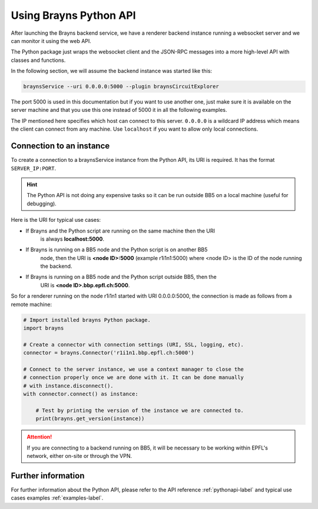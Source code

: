 .. _usepythonapi-label:

Using Brayns Python API
=======================

After launching the Brayns backend service, we have a renderer backend instance
running a websocket server and we can monitor it using the web API.

The Python package just wraps the websocket client and the JSON-RPC messages
into a more high-level API with classes and functions.

In the following section, we will assume the backend instance was started like
this:

.. code-block:: console

    braynsService --uri 0.0.0.0:5000 --plugin braynsCircuitExplorer

The port 5000 is used in this documentation but if you want to use another one,
just make sure it is available on the server machine and that you use this one
instead of 5000 it in all the following examples.

The IP mentioned here specifies which host can connect to this server. ``0.0.0.0``
is a wildcard IP address which means the client can connect from any machine.
Use ``localhost`` if you want to allow only local connections.

Connection to an instance
--------------------------

To create a connection to a braynsService instance from the Python API, its URI
is required. It has the format ``SERVER_IP:PORT``.

.. hint::

    The Python API is not doing any expensive tasks so it can be run outside
    BB5 on a local machine (useful for debugging).

Here is the URI for typical use cases:

- If Brayns and the Python script are running on the same machine then the URI
    is always **localhost:5000**.
- If Brayns is running on a BB5 node and the Python script is on another BB5
    node, then the URI is **<node ID>:5000** (example r1i1n1:5000) where
    <node ID> is the ID of the node running the backend.
- If Brayns is running on a BB5 node and the Python script outside BB5, then the
    URI is **<node ID>.bbp.epfl.ch:5000**.

So for a renderer running on the node r1i1n1 started with URI 0.0.0.0:5000, the
connection is made as follows from a remote machine:

.. code-block:: python

    # Import installed brayns Python package.
    import brayns

    # Create a connector with connection settings (URI, SSL, logging, etc).
    connector = brayns.Connector('r1i1n1.bbp.epfl.ch:5000')

    # Connect to the server instance, we use a context manager to close the
    # connection properly once we are done with it. It can be done manually
    # with instance.disconnect().
    with connector.connect() as instance:

        # Test by printing the version of the instance we are connected to.
        print(brayns.get_version(instance))

.. attention::

    If you are connecting to a backend running on BB5, it will be necessary to
    be working within EPFL's network, either on-site or through the VPN.

Further information
-------------------

For further information about the Python API, please refer to the API reference
:ref:`pythonapi-label` and typical use cases examples :ref:`examples-label`.
